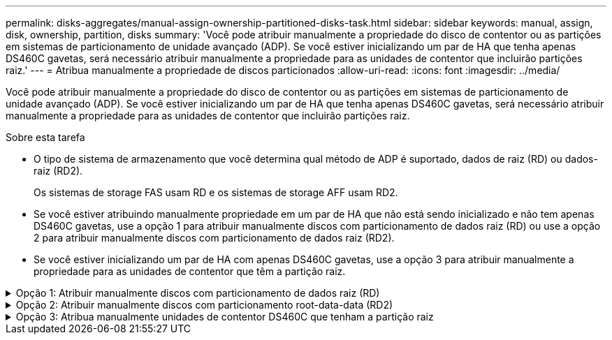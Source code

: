 ---
permalink: disks-aggregates/manual-assign-ownership-partitioned-disks-task.html 
sidebar: sidebar 
keywords: manual, assign, disk, ownership, partition, disks 
summary: 'Você pode atribuir manualmente a propriedade do disco de contentor ou as partições em sistemas de particionamento de unidade avançado (ADP). Se você estiver inicializando um par de HA que tenha apenas DS460C gavetas, será necessário atribuir manualmente a propriedade para as unidades de contentor que incluirão partições raiz.' 
---
= Atribua manualmente a propriedade de discos particionados
:allow-uri-read: 
:icons: font
:imagesdir: ../media/


[role="lead"]
Você pode atribuir manualmente a propriedade do disco de contentor ou as partições em sistemas de particionamento de unidade avançado (ADP). Se você estiver inicializando um par de HA que tenha apenas DS460C gavetas, será necessário atribuir manualmente a propriedade para as unidades de contentor que incluirão partições raiz.

.Sobre esta tarefa
* O tipo de sistema de armazenamento que você determina qual método de ADP é suportado, dados de raiz (RD) ou dados-raiz (RD2).
+
Os sistemas de storage FAS usam RD e os sistemas de storage AFF usam RD2.

* Se você estiver atribuindo manualmente propriedade em um par de HA que não está sendo inicializado e não tem apenas DS460C gavetas, use a opção 1 para atribuir manualmente discos com particionamento de dados raiz (RD) ou use a opção 2 para atribuir manualmente discos com particionamento de dados raiz (RD2).
* Se você estiver inicializando um par de HA com apenas DS460C gavetas, use a opção 3 para atribuir manualmente a propriedade para as unidades de contentor que têm a partição raiz.


.Opção 1: Atribuir manualmente discos com particionamento de dados raiz (RD)
[%collapsible]
====
Para o particionamento de dados raiz, existem três entidades de propriedade (o disco de contentor e as duas partições) coletivamente propriedade do par HA.

.Sobre esta tarefa
* O disco de contêiner e as duas partições nem todas precisam ser de propriedade do mesmo nó no par de HA, contanto que todas sejam de propriedade de um dos nós do par de HA. No entanto, quando você usa uma partição em um nível local (agregado), ela deve ser de propriedade do mesmo nó que possui o nível local.
* Se um disco de contentor falhar em um compartimento com meio preenchimento e for substituído, talvez seja necessário atribuir manualmente a propriedade do disco porque o ONTAP nem sempre atribui propriedade automaticamente nesse caso.
* Depois que o disco de contentor é atribuído, o software do ONTAP manipula automaticamente todas as atribuições de particionamento e partição necessárias.


.Passos
. Use a CLI para exibir a propriedade atual do disco particionado:
+
`storage disk show -disk _disk_name_ -partition-ownership`

. Defina o nível de privilégio CLI como avançado:
+
`set -privilege advanced`

. Digite o comando apropriado, dependendo da entidade de propriedade para a qual você deseja atribuir propriedade:
+
Se alguma das entidades de propriedade já for detida, deverá incluir a opção ""-force".

+
[cols="25,75"]
|===


| Se pretender atribuir propriedade para a... | Use este comando... 


 a| 
Disco do contêiner
 a| 
`storage disk assign -disk _disk_name_ -owner _owner_name_`



 a| 
Partição de dados
 a| 
`storage disk assign -disk _disk_name_ -owner _owner_name_ -data true`



 a| 
Partição raiz
 a| 
`storage disk assign -disk _disk_name_ -owner _owner_name_ -root true`

|===


====
.Opção 2: Atribuir manualmente discos com particionamento root-data-data (RD2)
[%collapsible]
====
Para o particionamento de dados-raiz, existem quatro entidades de propriedade (o disco do contentor e as três partições) coletivamente propriedade do par HA. O particionamento root-data-data cria uma pequena partição como a partição raiz e duas partições maiores e igualmente dimensionadas para dados.

.Sobre esta tarefa
* Os parâmetros devem ser usados com o `disk assign` comando para atribuir a partição adequada de um disco particionado root-data-data-data. Você não pode usar esses parâmetros com discos que fazem parte de um pool de armazenamento. O valor padrão é "false".
+
** O `-data1 true` parâmetro atribui a partição "d.ATA1" de um disco particionado root-data1-data2.
** O `-data2 true` parâmetro atribui a partição "d.ata2" de um disco particionado root-data1-data2.


* Se um disco de contentor falhar em um compartimento com meio preenchimento e for substituído, talvez seja necessário atribuir manualmente a propriedade do disco porque o ONTAP nem sempre atribui propriedade automaticamente nesse caso.
* Depois que o disco de contentor é atribuído, o software do ONTAP manipula automaticamente todas as atribuições de particionamento e partição necessárias.


.Passos
. Use a CLI para exibir a propriedade atual do disco particionado:
+
`storage disk show -disk _disk_name_ -partition-ownership`

. Defina o nível de privilégio CLI como avançado:
+
`set -privilege advanced`

. Digite o comando apropriado, dependendo da entidade de propriedade para a qual você deseja atribuir propriedade:
+
Se alguma das entidades de propriedade já for detida, deverá incluir a opção ""-force".

+
[cols="25,75"]
|===


| Se pretender atribuir propriedade para a... | Use este comando... 


 a| 
Disco do contêiner
 a| 
`storage disk assign -disk _disk_name_ -owner _owner_name_`



 a| 
Data1 partição
 a| 
`storage disk assign -disk _disk_name_ -owner _owner_name_ -data1 true`



 a| 
Data2 partição
 a| 
`storage disk assign -disk _disk_name_ -owner _owner_name_ -data2 true`



 a| 
Partição raiz
 a| 
`storage disk assign -disk _disk_name_ -owner _owner_name_ -root true`

|===


====
.Opção 3: Atribua manualmente unidades de contentor DS460C que tenham a partição raiz
[%collapsible]
====
Se você estiver inicializando um par de HA que tenha apenas DS460C gavetas, será necessário atribuir manualmente a propriedade para as unidades de contêiner que têm a partição raiz, de acordo com a política de meia gaveta.

.Sobre esta tarefa
* Quando você inicializar um par de HA que tenha apenas DS460C gavetas, as opções 9a e 9b do menu de inicialização ADP (disponível com o ONTAP 9.2 e posteriores) não suportam a atribuição automática de propriedade da unidade. Você deve atribuir manualmente as unidades de contentor que têm a partição raiz, de acordo com a política de meia gaveta.
+
Após a inicialização do par de HA (inicialização), a atribuição automática da propriedade do disco é ativada automaticamente e usa a política de meia gaveta para atribuir propriedade às unidades restantes (exceto as unidades de contentor que têm a partição raiz) e quaisquer unidades adicionadas no futuro, como a substituição de unidades com falha, a resposta a uma mensagem de "peças sobressalentes baixas" ou a adição de capacidade.

* Saiba mais sobre a política de meia gaveta no link:disk-autoassignment-policy-concept.html["Sobre a atribuição automática de propriedade de disco"]tópico .


.Passos
. Se as DS460C gavetas não estiverem totalmente preenchidas, execute as seguintes etapas; caso contrário, vá para a próxima etapa.
+
.. Primeiro, instale unidades na linha dianteira (compartimentos de unidades 0, 3, 6 e 9) de cada gaveta.
+
A instalação de acionamentos na fila dianteira de cada gaveta permite um fluxo de ar adequado e evita o superaquecimento.

.. Para as unidades restantes, distribua-as uniformemente em cada gaveta.
+
Encha as linhas da gaveta da frente para trás. Se você não tiver unidades suficientes para preencher linhas, instale-as em pares para que as unidades ocupem o lado esquerdo e direito de uma gaveta uniformemente.

+
A ilustração a seguir mostra a numeração do compartimento de unidades e os locais em uma gaveta DS460C.

+
image:dwg_trafford_drawer_with_hdds_callouts.gif["Esta ilustração mostra a numeração do compartimento da unidade e as localizações em uma gaveta DS460C"]



. Faça login no clustershell usando o LIF de gerenciamento de nó ou LIF de gerenciamento de cluster.
. Para cada gaveta, atribua manualmente as unidades de contentor que têm a partição raiz, de acordo com a política de meia gaveta usando as seguintes subetapas:
+
A política de meia gaveta atribui a metade esquerda das unidades de uma gaveta (compartimentos 0 a 5) ao nó A e a metade direita das unidades de uma gaveta (compartimentos 6 a 11) ao nó B.

+
.. Exibir todos os discos não possuídos:
`storage disk show -container-type unassigned`
.. Atribua as unidades de contentor que têm a partição raiz:
`storage disk assign -disk disk_name -owner owner_name`
+
Você pode usar o caractere curinga para atribuir mais de uma unidade de cada vez.





====